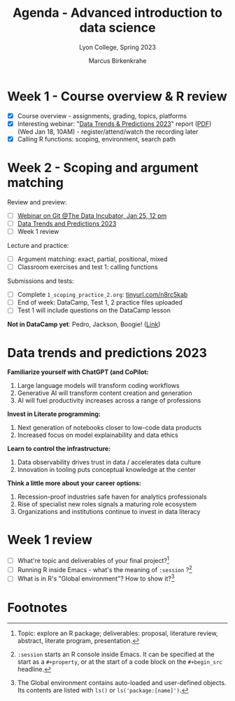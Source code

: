 #+TITLE: Agenda - Advanced introduction to data science
#+AUTHOR: Marcus Birkenkrahe
#+SUBTITLE: Lyon College, Spring 2023
#+STARTUP:overview hideblocks indent
#+OPTIONS: toc:nil num:nil ^:nil
#+PROPERTY: header-args:R :session *R* :results: output :exports both :noweb yes
* Week 1 - Course overview & R review
#+attr_html: :width 400px
[[../img/cover.jpg]]

- [X] Course overview - assignments, grading, topics, platforms
- [X] Interesting webinar: "[[https://www.datacamp.com/webinars/2023-data-trends-and-predictions][Data Trends & Predictions 2023]]" report
  ([[https://github.com/birkenkrahe/ds2/blob/main/pdf/data_trends_2023.pdf][PDF]]) (Wed Jan 18, 10AM) - register/attend/watch the recording later
- [X] Calling R functions: scoping, environment, search path

* Week 2 - Scoping and argument matching
#+attr_html: :width 400px
[[../img/0_argument.jpg]]

Review and preview:
- [ ] [[https://www.thedataincubator.com/blog/events/how-git-works-webinar/][Webinar on Git @The Data Incubator, Jan 25, 12 pm]]
- [ ] [[https://github.com/birkenkrahe/ds2/blob/main/pdf/data_trends_2023.pdf][Data Trends and Predictions 2023]]
- [ ] Week 1 review

Lecture and practice:  
- [ ] Argument matching: exact, partial, positional, mixed
- [ ] Classroom exercises and test 1: calling functions

Submissions and tests:
- [ ] Complete ~1_scoping_practice_2.org~: [[https://tinyurl.com/n8rc5kab][tinyurl.com/n8rc5kab]]
- [ ] End of week: DataCamp, Test 1, 2 practice files uploaded
- [ ] Test 1 will include questions on the DataCamp lesson

*Not in DataCamp yet*: Pedro, Jackson, Boogie! ([[https://www.datacamp.com/groups/shared_links/7fa27084d362490de257e18893dda59b3de61b2f0dcd9463fcb96c9d1782672d][Link]])

* Data trends and predictions 2023
#+attr_html: :width 400px
[[../img/copilot.png]]

*Familiarize yourself with ChatGPT (and CoPilot:*
1. Large language models will transform coding workflows
2. Generative AI will transform content creation and generation
3. AI will fuel productivity increases across a range of professions

*Invest in Literate programming:*   
1. Next generation of notebooks closer to low-code data products
2. Increased focus on model explainability and data ethics

*Learn to control the infrastructure:*
1. Data observability drives trust in data / accelerates data culture
2. Innovation in tooling puts conceptual knowledge at the center

*Think a little more about your career options:*
1. Recession-proof industries safe haven for analytics professionals
2. Rise of specialist new roles signals a maturing role ecosystem
3. Organizations and institutions continue to invest in data literacy

* Week 1 review

- [ ] What're topic and deliverables of your final project?[fn:1]
- [ ] Running R inside Emacs - what's the meaning of ~:session~ ?[fn:2]
- [ ] What is in R's "Global environment"? How to show it?[fn:3]

* Footnotes

[fn:1] Topic: explore an R package; deliverables: proposal, literature
review, abstract, literate program, presentation.

[fn:2] ~:session~ starts an R console inside Emacs. It can be specified
at the start as a ~#+property~, or at the start of a code block on the
~#+begin_src~ headline.

[fn:3] The Global environment contains auto-loaded and user-defined
objects. Its contents are listed with ~ls()~ or ~ls('package:[name]')~.
